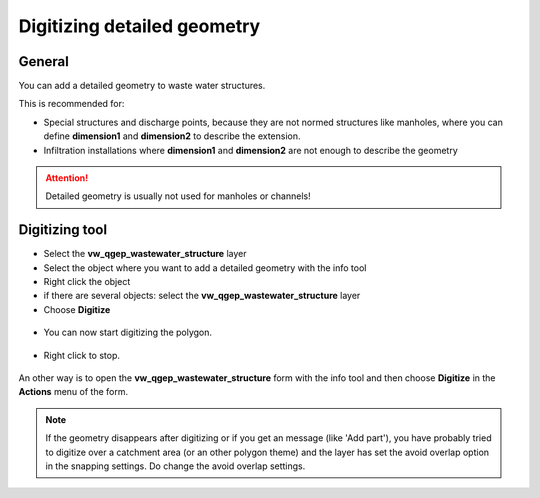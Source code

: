 Digitizing detailed geometry
============================

General
-------

You can add a detailed geometry to waste water structures.

This is recommended for:

* Special structures and discharge points, because they are not normed structures like manholes,
  where you can define **dimension1** and **dimension2** to describe the extension.
* Infiltration installations where **dimension1** and **dimension2** are not enough to describe the geometry

.. attention:: Detailed geometry is usually not used for manholes or channels!


Digitizing tool
---------------

* Select the **vw_qgep_wastewater_structure** layer
* Select the object where you want to add a detailed geometry with the info tool
* Right click the object
* if there are several objects: select the **vw_qgep_wastewater_structure** layer
* Choose **Digitize**

.. figure:: images/digitizing_detailedgeometry1.jpg

* You can now start digitizing the polygon.

.. figure:: images/digitizing_detailedgeometry2.jpg

.. figure:: images/digitizing_detailedgeometry3.jpg

* Right click to stop.

.. figure:: images/digitizing_detailedgeometry4.jpg

An other way is to open the **vw_qgep_wastewater_structure** form with the info tool and then choose **Digitize** in the **Actions** menu of the form.

.. note:: If the geometry disappears after digitizing or if you get an message (like 'Add part'), you have probably tried to digitize over a catchment area (or an other polygon theme) and the layer has set the avoid overlap option in the snapping settings. Do change the avoid overlap settings.
